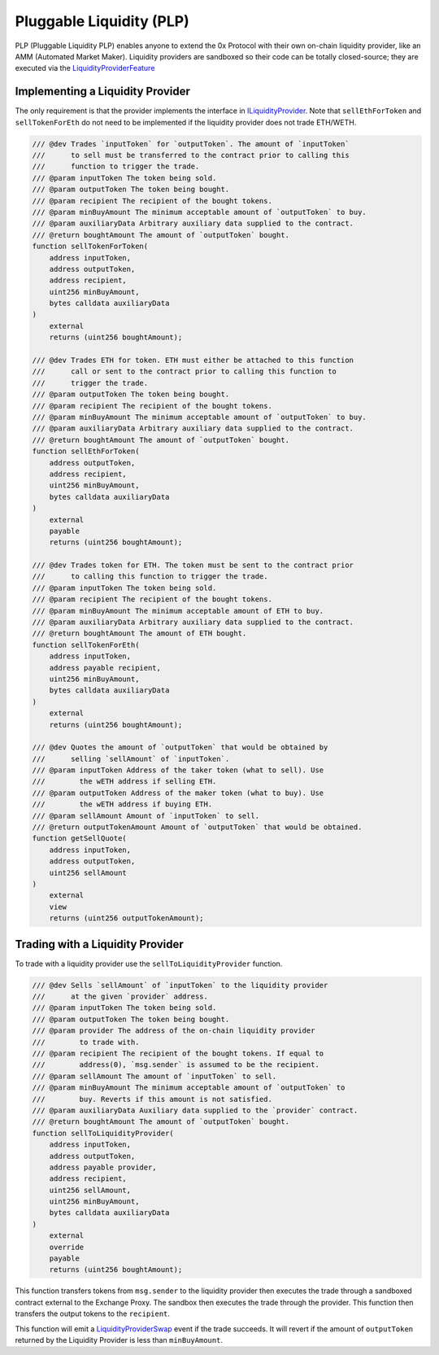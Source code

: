 ###############################
Pluggable Liquidity (PLP)
###############################

PLP (Pluggable Liquidity PLP) enables anyone to extend the 0x Protocol with their own on-chain liquidity provider, like an AMM (Automated Market Maker). Liquidity providers are sandboxed so their code can be totally closed-source; they are executed via the `LiquidityProviderFeature <../architecture/features.html>`_


Implementing a Liquidity Provider
=================================
The only requirement is that the provider implements the interface in `ILiquidityProvider <https://github.com/0xProject/protocol/blob/development/contracts/zero-ex/contracts/src/vendor/ILiquidityProvider.sol>`_.
Note that ``sellEthForToken`` and ``sellTokenForEth`` do not need to be implemented if the liquidity provider does not trade ETH/WETH.

.. code-block:: solidity

    /// @dev Trades `inputToken` for `outputToken`. The amount of `inputToken`
    ///      to sell must be transferred to the contract prior to calling this
    ///      function to trigger the trade.
    /// @param inputToken The token being sold.
    /// @param outputToken The token being bought.
    /// @param recipient The recipient of the bought tokens.
    /// @param minBuyAmount The minimum acceptable amount of `outputToken` to buy.
    /// @param auxiliaryData Arbitrary auxiliary data supplied to the contract.
    /// @return boughtAmount The amount of `outputToken` bought.
    function sellTokenForToken(
        address inputToken,
        address outputToken,
        address recipient,
        uint256 minBuyAmount,
        bytes calldata auxiliaryData
    )
        external
        returns (uint256 boughtAmount);

    /// @dev Trades ETH for token. ETH must either be attached to this function
    ///      call or sent to the contract prior to calling this function to
    ///      trigger the trade.
    /// @param outputToken The token being bought.
    /// @param recipient The recipient of the bought tokens.
    /// @param minBuyAmount The minimum acceptable amount of `outputToken` to buy.
    /// @param auxiliaryData Arbitrary auxiliary data supplied to the contract.
    /// @return boughtAmount The amount of `outputToken` bought.
    function sellEthForToken(
        address outputToken,
        address recipient,
        uint256 minBuyAmount,
        bytes calldata auxiliaryData
    )
        external
        payable
        returns (uint256 boughtAmount);

    /// @dev Trades token for ETH. The token must be sent to the contract prior
    ///      to calling this function to trigger the trade.
    /// @param inputToken The token being sold.
    /// @param recipient The recipient of the bought tokens.
    /// @param minBuyAmount The minimum acceptable amount of ETH to buy.
    /// @param auxiliaryData Arbitrary auxiliary data supplied to the contract.
    /// @return boughtAmount The amount of ETH bought.
    function sellTokenForEth(
        address inputToken,
        address payable recipient,
        uint256 minBuyAmount,
        bytes calldata auxiliaryData
    )
        external
        returns (uint256 boughtAmount);

    /// @dev Quotes the amount of `outputToken` that would be obtained by
    ///      selling `sellAmount` of `inputToken`.
    /// @param inputToken Address of the taker token (what to sell). Use
    ///        the wETH address if selling ETH.
    /// @param outputToken Address of the maker token (what to buy). Use
    ///        the wETH address if buying ETH.
    /// @param sellAmount Amount of `inputToken` to sell.
    /// @return outputTokenAmount Amount of `outputToken` that would be obtained.
    function getSellQuote(
        address inputToken,
        address outputToken,
        uint256 sellAmount
    )
        external
        view
        returns (uint256 outputTokenAmount);


Trading with a Liquidity Provider
=================================

To trade with a liquidity provider use the ``sellToLiquidityProvider`` function.

.. code-block:: solidity

    /// @dev Sells `sellAmount` of `inputToken` to the liquidity provider
    ///      at the given `provider` address.
    /// @param inputToken The token being sold.
    /// @param outputToken The token being bought.
    /// @param provider The address of the on-chain liquidity provider
    ///        to trade with.
    /// @param recipient The recipient of the bought tokens. If equal to
    ///        address(0), `msg.sender` is assumed to be the recipient.
    /// @param sellAmount The amount of `inputToken` to sell.
    /// @param minBuyAmount The minimum acceptable amount of `outputToken` to
    ///        buy. Reverts if this amount is not satisfied.
    /// @param auxiliaryData Auxiliary data supplied to the `provider` contract.
    /// @return boughtAmount The amount of `outputToken` bought.
    function sellToLiquidityProvider(
        address inputToken,
        address outputToken,
        address payable provider,
        address recipient,
        uint256 sellAmount,
        uint256 minBuyAmount,
        bytes calldata auxiliaryData
    )
        external
        override
        payable
        returns (uint256 boughtAmount);

This function transfers tokens from ``msg.sender`` to the liquidity provider then executes the trade through a sandboxed contract external to the Exchange Proxy. The sandbox then executes the trade through the provider. This function then transfers the output tokens to the ``recipient``.

This function will emit a `LiquidityProviderSwap <../basics/events.html#liquidityproviderswap>`_ event if the trade succeeds. It will revert if the amount of ``outputToken`` returned by the Liquidity Provider is less than ``minBuyAmount``.
